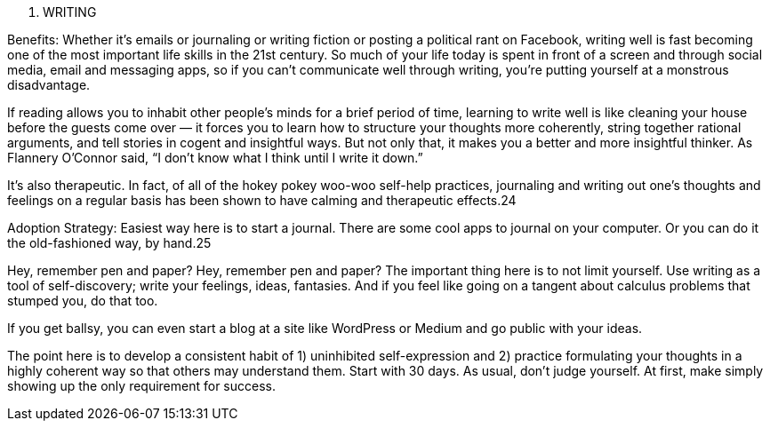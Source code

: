 5. WRITING

Benefits: Whether it’s emails or journaling or writing fiction or posting a political rant on Facebook, writing well is fast becoming one of the most important life skills in the 21st century. So much of your life today is spent in front of a screen and through social media, email and messaging apps, so if you can’t communicate well through writing, you’re putting yourself at a monstrous disadvantage.

If reading allows you to inhabit other people’s minds for a brief period of time, learning to write well is like cleaning your house before the guests come over — it forces you to learn how to structure your thoughts more coherently, string together rational arguments, and tell stories in cogent and insightful ways. But not only that, it makes you a better and more insightful thinker. As Flannery O’Connor said, “I don’t know what I think until I write it down.”

It’s also therapeutic. In fact, of all of the hokey pokey woo-woo self-help practices, journaling and writing out one’s thoughts and feelings on a regular basis has been shown to have calming and therapeutic effects.24

Adoption Strategy: Easiest way here is to start a journal. There are some cool apps to journal on your computer. Or you can do it the old-fashioned way, by hand.25

Hey, remember pen and paper?
Hey, remember pen and paper?
The important thing here is to not limit yourself. Use writing as a tool of self-discovery; write your feelings, ideas, fantasies. And if you feel like going on a tangent about calculus problems that stumped you, do that too.

If you get ballsy, you can even start a blog at a site like WordPress or Medium and go public with your ideas.

The point here is to develop a consistent habit of 1) uninhibited self-expression and 2) practice formulating your thoughts in a highly coherent way so that others may understand them. Start with 30 days. As usual, don’t judge yourself. At first, make simply showing up the only requirement for success.